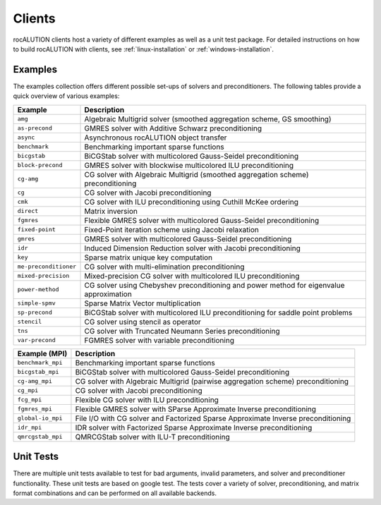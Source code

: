 .. meta::
   :description: A sparse linear algebra library with focus on exploring fine-grained parallelism on top of the AMD ROCm runtime and toolchains
   :keywords: rocALUTION, ROCm, library, API, tool

.. _clients:

*******
Clients
*******

rocALUTION clients host a variety of different examples as well as a unit test package.
For detailed instructions on how to build rocALUTION with clients, see :ref:`linux-installation` or :ref:`windows-installation`.

Examples
========
The examples collection offers different possible set-ups of solvers and preconditioners.
The following tables provide a quick overview of various examples:

===================== ====
Example               Description
===================== ====
``amg``               Algebraic Multigrid solver (smoothed aggregation scheme, GS smoothing)
``as-precond``        GMRES solver with Additive Schwarz preconditioning
``async``             Asynchronous rocALUTION object transfer
``benchmark``         Benchmarking important sparse functions
``bicgstab``          BiCGStab solver with multicolored Gauss-Seidel preconditioning
``block-precond``     GMRES solver with blockwise multicolored ILU preconditioning
``cg-amg``            CG solver with Algebraic Multigrid (smoothed aggregation scheme) preconditioning
``cg``                CG solver with Jacobi preconditioning
``cmk``               CG solver with ILU preconditioning using Cuthill McKee ordering
``direct``            Matrix inversion
``fgmres``            Flexible GMRES solver with multicolored Gauss-Seidel preconditioning
``fixed-point``       Fixed-Point iteration scheme using Jacobi relaxation
``gmres``             GMRES solver with multicolored Gauss-Seidel preconditioning
``idr``               Induced Dimension Reduction solver with Jacobi preconditioning
``key``               Sparse matrix unique key computation
``me-preconditioner`` CG solver with multi-elimination preconditioning
``mixed-precision``   Mixed-precision CG solver with multicolored ILU preconditioning
``power-method``      CG solver using Chebyshev preconditioning and power method for eigenvalue approximation
``simple-spmv``       Sparse Matrix Vector multiplication
``sp-precond``        BiCGStab solver with multicolored ILU preconditioning for saddle point problems
``stencil``           CG solver using stencil as operator
``tns``               CG solver with Truncated Neumann Series preconditioning
``var-precond``       FGMRES solver with variable preconditioning
===================== ====

================= ====
Example (MPI)     Description
================= ====
``benchmark_mpi`` Benchmarking important sparse functions
``bicgstab_mpi``  BiCGStab solver with multicolored Gauss-Seidel preconditioning
``cg-amg_mpi``    CG solver with Algebraic Multigrid (pairwise aggregation scheme) preconditioning
``cg_mpi``        CG solver with Jacobi preconditioning
``fcg_mpi``       Flexible CG solver with ILU preconditioning
``fgmres_mpi``    Flexible GMRES solver with SParse Approximate Inverse preconditioning
``global-io_mpi`` File I/O with CG solver and Factorized Sparse Approximate Inverse preconditioning
``idr_mpi``       IDR solver with Factorized Sparse Approximate Inverse preconditioning
``qmrcgstab_mpi`` QMRCGStab solver with ILU-T preconditioning
================= ====

Unit Tests
==========
There are multiple unit tests available to test for bad arguments, invalid parameters, and solver and preconditioner functionality.
These unit tests are based on google test.
The tests cover a variety of solver, preconditioning, and matrix format combinations and can be performed on all available backends.
